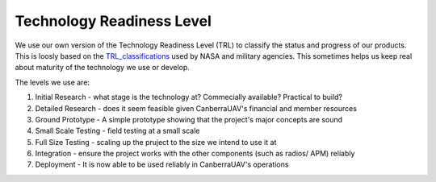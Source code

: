 .. _TRL:

Technology Readiness Level
==========================

We use our own version of the Technology Readiness Level (TRL) to classify the status and progress of our products. This is loosly based on the TRL_classifications_ used by NASA and military agencies. This sometimes helps us keep real about maturity of the technology we use or develop.

.. _TRL_classifications: http://en.wikipedia.org/wiki/Technology_readiness_level

The levels we use are:

#. Initial Research - what stage is the technology at? Commecially available? Practical to build?

#. Detailed Research - does it seem feasible given CanberraUAV's financial and member resources

#. Ground Prototype - A simple prototype showing that the project's major concepts are sound

#. Small Scale Testing - field testing at a small scale

#. Full Size Testing - scaling up the pruject to the size we intend to use it at

#. Integration - ensure the project works with the other components (such as radios/ APM) reliably

#. Deployment - It is now able to be used reliably in CanberraUAV's operations


